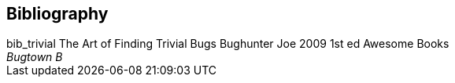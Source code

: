 [bibliography]
== Bibliography

++++

<bibliodiv label="Books">
    <title>Books</title>

    <biblioentry xml:id="bib_trivial" xreflabel="bib_trivial">
        <abbrev>bib_trivial</abbrev>
        <title>The Art of Finding Trivial Bugs</title>
        <titleabbrev>The Art of Finding Trivial Bugs</titleabbrev>
        <authorgroup>
            <author>
                <personname>
                    <surname>Bughunter</surname>
                    <firstname>Joe</firstname>
                </personname>
            </author>
        </authorgroup>
        <pubdate>2009</pubdate>
        <edition>1st ed</edition>
        <publisher>
            <publishername>Awesome Books</publishername>
            <address>
                <city>Bugtown</city>
                <state>B</state>
            </address>
        </publisher>
    </biblioentry>

</bibliodiv>

++++

// vi: ft=docbk:tw=80:sw=4:ts=4:sts=4:et:fdm=indent

